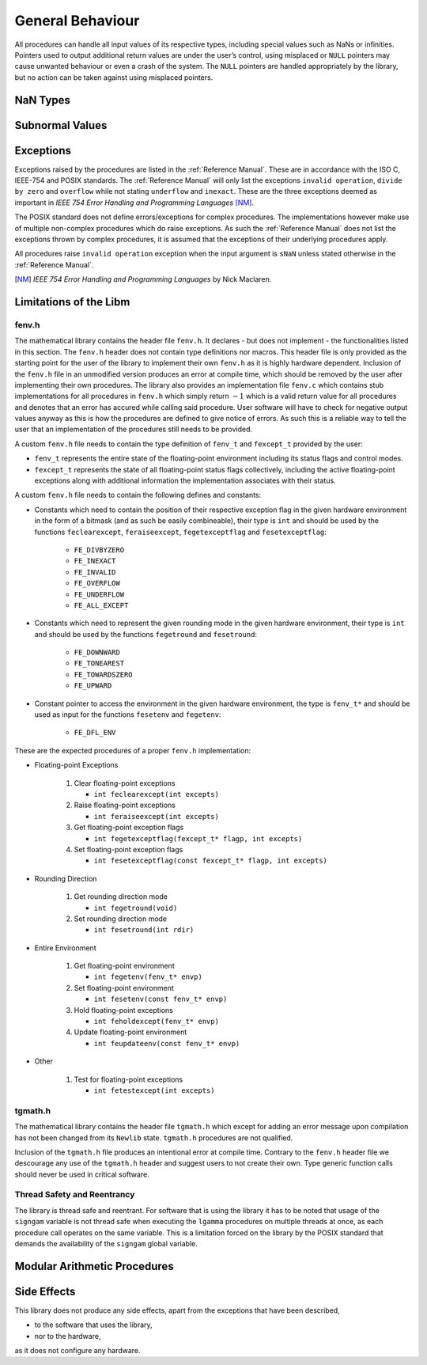 General Behaviour
=================

All procedures can handle all input values of its respective types, including special values such as NaNs or infinities. Pointers used to output additional return values are under the user’s control, using misplaced or ``NULL`` pointers may cause unwanted behaviour or even a crash of the system. The ``NULL`` pointers are handled appropriately by the library, but no action can be taken against using misplaced pointers.

NaN Types
~~~~~~~~~

Subnormal Values
~~~~~~~~~~~~~~~~

Exceptions
~~~~~~~~~~

Exceptions raised by the procedures are listed in the :ref:`Reference Manual`. These are in accordance with the ISO C, IEEE-754 and POSIX standards. The :ref:`Reference Manual` will only list the exceptions ``invalid operation``, ``divide by zero`` and ``overflow`` while not stating ``underflow`` and ``inexact``. These are the three exceptions deemed as important in *IEEE 754 Error Handling and Programming Languages* [NM]_.

The POSIX standard does not define errors/exceptions for complex procedures. The implementations however make use of multiple non-complex procedures which do raise exceptions. As such the :ref:`Reference Manual` does not list the exceptions thrown by complex procedures, it is assumed that the exceptions of their underlying procedures apply.

All procedures raise ``invalid operation`` exception when the input argument is ``sNaN`` unless stated otherwise in the :ref:`Reference Manual`.

.. [NM] *IEEE 754 Error Handling and Programming Languages* by Nick Maclaren.

Limitations of the Libm
~~~~~~~~~~~~~~~~~~~~~~~

fenv.h
^^^^^^

The mathematical library contains the header file ``fenv.h``. It declares - but does not implement - the functionalities listed in this section. The ``fenv.h`` header does not contain type definitions nor macros. This header file is only provided as the starting point for the user of the library to implement their own ``fenv.h`` as it is highly hardware dependent. Inclusion of the ``fenv.h`` file in an unmodified version produces an error at compile time, which should be removed by the user after implementing their own procedures. The library also provides an implementation file ``fenv.c`` which contains stub implementations for all procedures in ``fenv.h`` which simply return :math:`-1` which is a valid return value for all procedures and denotes that an error has accured while calling said procedure. User software will have to check for negative output values anyway as this is how the procedures are defined to give notice of errors. As such this is a reliable way to tell the user that an implementation of the procedures still needs to be provided.

A custom ``fenv.h`` file needs to contain the type definition of ``fenv_t`` and ``fexcept_t`` provided by the user:

* ``fenv_t`` represents the entire state of the floating-point environment including its status flags and control modes.
* ``fexcept_t`` represents the state of all floating-point status flags collectively, including the active floating-point exceptions along with additional information the implementation associates with their status.

A custom ``fenv.h`` file needs to contain the following defines and constants:

* Constants which need to contain the position of their respective exception flag in the given hardware environment in the form of a bitmask (and as such be easily combineable), their type is ``int`` and should be used by the functions ``feclearexcept``, ``feraiseexcept``, ``fegetexceptflag`` and ``fesetexceptflag``:

   * ``FE_DIVBYZERO``
   * ``FE_INEXACT``
   * ``FE_INVALID``
   * ``FE_OVERFLOW``
   * ``FE_UNDERFLOW``
   * ``FE_ALL_EXCEPT``

* Constants which need to represent the given rounding mode in the given hardware environment, their type is ``int`` and should be used by the functions ``fegetround`` and ``fesetround``:

   * ``FE_DOWNWARD``
   * ``FE_TONEAREST``
   * ``FE_TOWARDSZERO``
   * ``FE_UPWARD``
   
* Constant pointer to access the environment in the given hardware environment, the type is ``fenv_t*`` and should be used as input for the functions ``fesetenv`` and ``fegetenv``:

   * ``FE_DFL_ENV``

These are the expected procedures of a proper ``fenv.h`` implementation:

* Floating-point Exceptions

   #. Clear floating-point exceptions

      * ``int feclearexcept(int excepts)``

   #. Raise floating-point exceptions

      * ``int feraiseexcept(int excepts)``

   #. Get floating-point exception flags

      * ``int fegetexceptflag(fexcept_t* flagp, int excepts)``

   #. Set floating-point exception flags

      * ``int fesetexceptflag(const fexcept_t* flagp, int excepts)``

* Rounding Direction

   #. Get rounding direction mode

      * ``int fegetround(void)``

   #. Set rounding direction mode

      * ``int fesetround(int rdir)``

* Entire Environment

   #. Get floating-point environment

      * ``int fegetenv(fenv_t* envp)``

   #. Set floating-point environment

      * ``int fesetenv(const fenv_t* envp)``

   #. Hold floating-point exceptions

      * ``int feholdexcept(fenv_t* envp)``

   #. Update floating-point environment

      * ``int feupdateenv(const fenv_t* envp)``

* Other

   #. Test for floating-point exceptions

      * ``int fetestexcept(int excepts)``

tgmath.h
^^^^^^^^

The mathematical library contains the header file ``tgmath.h`` which except for adding an error message upon compilation has not been changed from its ``Newlib`` state. ``tgmath.h`` procedures are not qualified.

Inclusion of the ``tgmath.h`` file produces an intentional error at compile time. Contrary to the ``fenv.h`` header file we descourage any use of the ``tgmath.h`` header and suggest users to not create their own. Type generic function calls should never be used in critical software.

Thread Safety and Reentrancy
^^^^^^^^^^^^^^^^^^^^^^^^^^^^

The library is thread safe and reentrant. For software that is using the library it has to be noted that usage of the ``signgam`` variable is not thread safe when executing the ``lgamma`` procedures on
multiple threads at once, as each procedure call operates on the same variable. This is a limitation forced on the library by the POSIX standard that demands the availability of the ``signgam`` global variable.

Modular Arithmetic Procedures
~~~~~~~~~~~~~~~~~~~~~~~~~~~~~

Side Effects
~~~~~~~~~~~~

This library does not produce any side effects, apart from the exceptions that have been described,

* to the software that uses the library,
* nor to the hardware,

as it does not configure any hardware.
